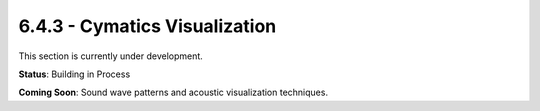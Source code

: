 6.4.3 - Cymatics Visualization
======================

This section is currently under development.

**Status**: Building in Process

**Coming Soon**: Sound wave patterns and acoustic visualization techniques.
